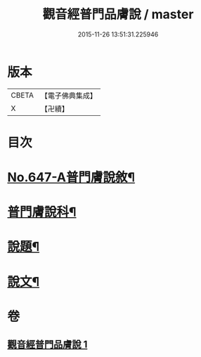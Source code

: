 #+TITLE: 觀音經普門品膚說 / master
#+DATE: 2015-11-26 13:51:31.225946
* 版本
 |     CBETA|【電子佛典集成】|
 |         X|【卍續】    |

* 目次
* [[file:KR6d0057_001.txt::001-0166c1][No.647-A普門膚說敘¶]]
* [[file:KR6d0057_001.txt::0167a2][普門膚說科¶]]
* [[file:KR6d0057_001.txt::0168a4][說題¶]]
* [[file:KR6d0057_001.txt::0169b11][說文¶]]
* 卷
** [[file:KR6d0057_001.txt][觀音經普門品膚說 1]]

